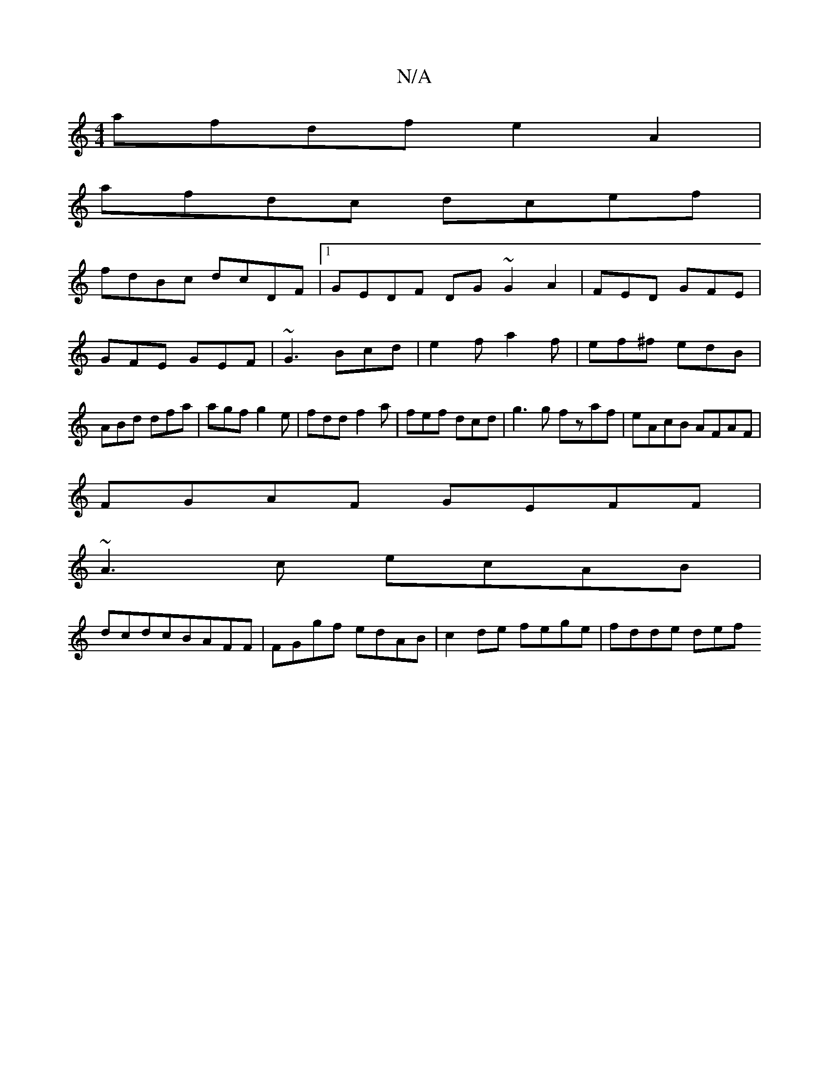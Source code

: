 X:1
T:N/A
M:4/4
R:N/A
K:Cmajor
afdf e2A2|
afdc dcef|
fdBc dcDF|1GEDF DG~G2A2|FED GFE|GFE GEF|~G3 Bcd| e2f a2f|ef^f edB|ABd dfa|agf g2e|fdd f2a|fef dcd|g3g fzaf|eAcB AFAF|
FGAF GEFF|
~A3c ecAB|
dcdcBAFF|FGgf edAB|c2 de fege|fdde def